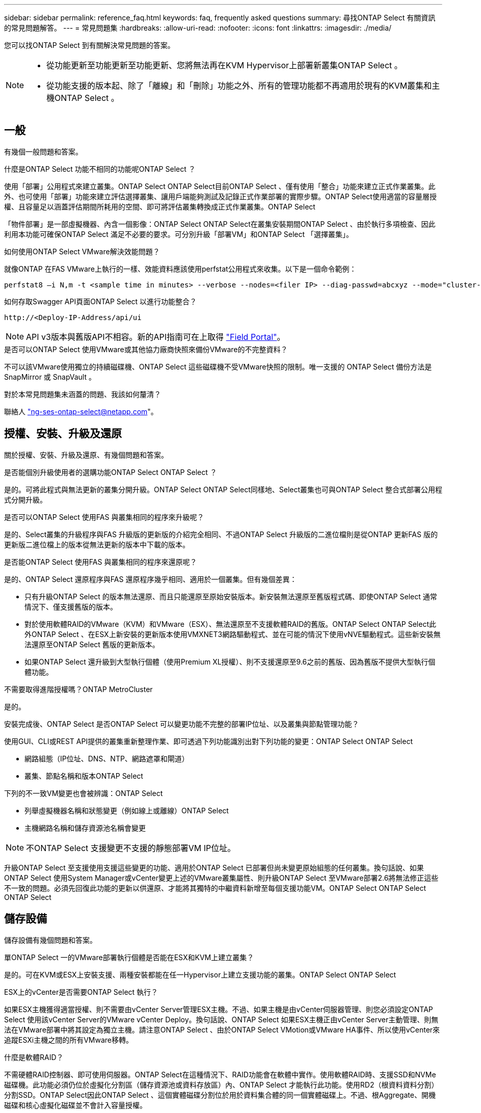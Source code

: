 ---
sidebar: sidebar 
permalink: reference_faq.html 
keywords: faq, frequently asked questions 
summary: 尋找ONTAP Select 有關資訊的常見問題解答。 
---
= 常見問題集
:hardbreaks:
:allow-uri-read: 
:nofooter: 
:icons: font
:linkattrs: 
:imagesdir: ./media/


[role="lead"]
您可以找ONTAP Select 到有關解決常見問題的答案。

[NOTE]
====
* 從功能更新至功能更新至功能更新、您將無法再在KVM Hypervisor上部署新叢集ONTAP Select 。
* 從功能支援的版本起、除了「離線」和「刪除」功能之外、所有的管理功能都不再適用於現有的KVM叢集和主機ONTAP Select 。


====


== 一般

有幾個一般問題和答案。

.什麼是ONTAP Select 功能不相同的功能呢ONTAP Select ？
使用「部署」公用程式來建立叢集。ONTAP Select ONTAP Select目前ONTAP Select 、僅有使用「整合」功能來建立正式作業叢集。此外、也可使用「部署」功能來建立評估選擇叢集、讓用戶端能夠測試及記錄正式作業部署的實際步驟。ONTAP Select使用適當的容量層授權、且容量足以涵蓋評估期間所耗用的空間、即可將評估叢集轉換成正式作業叢集。ONTAP Select

「物件部署」是一部虛擬機器、內含一個影像：ONTAP Select ONTAP Select在叢集安裝期間ONTAP Select 、由於執行多項檢查、因此利用本功能可確保ONTAP Select 滿足不必要的要求。可分別升級「部署VM」和ONTAP Select 「選擇叢集」。

.如何使用ONTAP Select VMware解決效能問題？
就像ONTAP 在FAS VMware上執行的一樣、效能資料應該使用perfstat公用程式來收集。以下是一個命令範例：

[listing]
----
perfstat8 –i N,m -t <sample time in minutes> --verbose --nodes=<filer IP> --diag-passwd=abcxyz --mode="cluster-mode" > <name of output file>
----
.如何存取Swagger API頁面ONTAP Select 以進行功能整合？
[listing]
----
http://<Deploy-IP-Address/api/ui
----

NOTE: API v3版本與舊版API不相容。新的API指南可在上取得 https://library.netapp.com/ecm/ecm_download_file/ECMLP2845694["Field Portal"]。

.是否可以ONTAP Select 使用VMware或其他協力廠商快照來備份VMware的不完整資料？
不可以該VMware使用獨立的持續磁碟機、ONTAP Select 這些磁碟機不受VMware快照的限制。唯一支援的 ONTAP Select 備份方法是 SnapMirror 或 SnapVault 。

.對於本常見問題集未涵蓋的問題、我該如何釐清？
聯絡人 link:mailto:ng-ses-ontap-select@netapp.com["ng-ses-ontap-select@netapp.com"]。



== 授權、安裝、升級及還原

關於授權、安裝、升級及還原、有幾個問題和答案。

.是否能個別升級使用者的選購功能ONTAP Select ONTAP Select ？
是的。可將此程式與無法更新的叢集分開升級。ONTAP Select ONTAP Select同樣地、Select叢集也可與ONTAP Select 整合式部署公用程式分開升級。

.是否可以ONTAP Select 使用FAS 與叢集相同的程序來升級呢？
是的、Select叢集的升級程序與FAS 升級版的更新版的介紹完全相同、不過ONTAP Select 升級版的二進位檔則是從ONTAP 更新FAS 版的更新版二進位檔上的版本從無法更新的版本中下載的版本。

.是否能ONTAP Select 使用FAS 與叢集相同的程序來還原呢？
是的、ONTAP Select 還原程序與FAS 還原程序幾乎相同、適用於一個叢集。但有幾個差異：

* 只有升級ONTAP Select 的版本無法還原、而且只能還原至原始安裝版本。新安裝無法還原至舊版程式碼、即使ONTAP Select 通常情況下、僅支援舊版的版本。
* 對於使用軟體RAID的VMware（KVM）和VMware（ESX）、無法還原至不支援軟體RAID的舊版。ONTAP Select ONTAP Select此外ONTAP Select 、在ESX上新安裝的更新版本使用VMXNET3網路驅動程式、並在可能的情況下使用vNVE驅動程式。這些新安裝無法還原至ONTAP Select 舊版的更新版本。
* 如果ONTAP Select 還升級到大型執行個體（使用Premium XL授權）、則不支援還原至9.6之前的舊版、因為舊版不提供大型執行個體功能。


.不需要取得進階授權嗎？ONTAP MetroCluster
是的。

.安裝完成後、ONTAP Select 是否ONTAP Select 可以變更功能不完整的部署IP位址、以及叢集與節點管理功能？
使用GUI、CLI或REST API提供的叢集重新整理作業、即可透過下列功能識別出對下列功能的變更：ONTAP Select ONTAP Select

* 網路組態（IP位址、DNS、NTP、網路遮罩和閘道）
* 叢集、節點名稱和版本ONTAP Select


下列的不一致VM變更也會被辨識：ONTAP Select

* 列舉虛擬機器名稱和狀態變更（例如線上或離線）ONTAP Select
* 主機網路名稱和儲存資源池名稱會變更



NOTE: 不ONTAP Select 支援變更不支援的靜態部署VM IP位址。

升級ONTAP Select 至支援使用支援這些變更的功能、適用於ONTAP Select 已部署但尚未變更原始組態的任何叢集。換句話說、如果ONTAP Select 使用System Manager或vCenter變更上述的VMware叢集屬性、則升級ONTAP Select 至VMware部署2.6將無法修正這些不一致的問題。必須先回復此功能的更新以供還原、才能將其獨特的中繼資料新增至每個支援功能VM。ONTAP Select ONTAP Select ONTAP Select



== 儲存設備

儲存設備有幾個問題和答案。

.單ONTAP Select 一的VMware部署執行個體是否能在ESX和KVM上建立叢集？
是的。可在KVM或ESX上安裝支援、兩種安裝都能在任一Hypervisor上建立支援功能的叢集。ONTAP Select ONTAP Select

.ESX上的vCenter是否需要ONTAP Select 執行？
如果ESX主機獲得適當授權、則不需要由vCenter Server管理ESX主機。不過、如果主機是由vCenter伺服器管理、則您必須設定ONTAP Select 使用該vCenter Server的VMware vCenter Deploy。換句話說、ONTAP Select 如果ESX主機正由vCenter Server主動管理、則無法在VMware部署中將其設定為獨立主機。請注意ONTAP Select 、由於ONTAP Select VMotion或VMware HA事件、所以使用vCenter來追蹤ESXi主機之間的所有VMware移轉。

.什麼是軟體RAID？
不需硬體RAID控制器、即可使用伺服器。ONTAP Select在這種情況下、RAID功能會在軟體中實作。使用軟體RAID時、支援SSD和NVMe磁碟機。此功能必須仍位於虛擬化分割區（儲存資源池或資料存放區）內、ONTAP Select 才能執行此功能。使用RD2（根資料資料分割）分割SSD。ONTAP Select因此ONTAP Select 、這個實體磁碟分割位於用於資料集合體的同一個實體磁碟上。不過、根Aggregate、開機磁碟和核心虛擬化磁碟並不會計入容量授權。

所有AFF/FAS上可用的RAID方法也可供ONTAP Select VMware使用。這包括RAID 4 RAID DP 、效能不均和RAID-TEC 不含SSD的最小數量視所選的RAID組態類型而定。最佳實務做法至少需要一部備援磁碟機。備用磁碟和同位元檢查磁碟不會計入容量授權。

.軟體RAID與硬體RAID組態有何不同？
軟體RAID是ONTAP 整個過程中的一層。軟體RAID提供更多管理控制、因為實體磁碟機已分割成ONTAP Select 實體磁碟、並可作為支援該虛擬機器的原始磁碟使用。雖然使用硬體RAID時、通常只有一個大型LUN可供使用、然後再將其分割出來、以建立ONTAP Select 在VMware內部可見的VMDISK。軟體RAID可作為選項使用、而不需使用硬體RAID。

軟體RAID的部分需求如下：

* 支援ESX和KVM（ONTAP Select 不含於VMware版9.10.1之前）
* 支援的實體磁碟大小：200GB–32TB
* 僅在DAS組態上受支援
* 支援SSD或NVMe
* 需要Premium或Premium XL ONTAP Select 不含授權
* 硬體RAID控制器應不存在或停用、或應以SAS HBA模式運作
* 以專用LUN為基礎的LVM儲存資源池或資料存放區必須用於系統磁碟：核心傾印、開機/NVRAM和資料中心。


.支援KVM的支援多個NIC綁定嗎？ONTAP Select
在KVM上安裝時、您必須使用單一連結和單一橋接器。具有兩個或四個實體連接埠的主機應具有相同連結中的所有連接埠。

.如何針對Hypervisor主機中故障的實體磁碟或NIC回報或警示功能？ONTAP Select此資訊是從Hypervisor擷取、還是應該在Hypervisor層級設定監控？ONTAP Select
使用硬體RAID控制器時ONTAP Select 、大部分情況下不知道底層伺服器的問題。如果伺服器是根據我們的最佳實務做法進行設定、則應該存在一定數量的備援。我們建議使用RAID 5/6來防止磁碟機故障。對於軟體RAID組態、ONTAP 由於有備用磁碟機、所以由支援團隊負責發出磁碟故障警示、並開始重建磁碟機。

您至少應使用兩個實體NIC、以避免網路層發生單點故障。NetApp建議資料、管理及內部連接埠群組採用NIC群組和連結、並在群組或連結中設定兩個以上的上行鏈路。此類組態可確保在發生上行鏈路故障時、虛擬交換器會將流量從故障上行鏈路移至NIC群組中的正常上行鏈路。如需建議網路組態的詳細資訊、請參閱 link:reference_plan_best_practices.html#networking["最佳實務做法摘要：網路"]。

所有其他錯誤均由ONTAP 不含節點或四節點叢集的情形下由NetApp資源管理系統處理。如果Hypervisor伺服器需要更換、ONTAP Select 而需使用新伺服器重新組裝、請聯絡NetApp技術支援部門。

.支援哪些最大資料存放區大小ONTAP Select ？
包括vSAN在內的所有組態均可支援每ONTAP Select 個節點400TB的儲存容量。

在大於支援最大大小的資料存放區上安裝時、您必須在產品設定期間使用容量上限。

.如何增加ONTAP Select 一個節點的容量？
支援在一個節點上進行容量擴充作業的儲存新增工作流程。ONTAP Select ONTAP Select您可以使用相同資料存放區的空間（如果仍有可用空間）來擴充管理中的儲存設備、或是從個別的資料存放區新增空間。不支援將本機資料存放區與遠端資料存放區混合在同一個集合體中。

儲存新增功能也支援軟體RAID。不過、在軟體RAID的情況下、ONTAP Select 必須將額外的實體磁碟機新增至該功能。在這種情況下、儲存設備的新增功能與管理FAS 一個堆集區或AFF 一個堆集區類似。使用ONTAP Select 軟體RAID將儲存設備新增至節點時、必須考慮RAID群組大小和磁碟機大小。

.支援vSAN或外部陣列類型的資料存放區嗎？ONTAP Select
適用於ESX的VMware部署與支援使用vSAN或外部陣列類型的資料存放區來設定用於其儲存集區的VMware ESX支援VMware單節點叢集。ONTAP Select ONTAP Select ONTAP Select

適用於KVM的支援使用共享邏輯儲存資源池類型、在外部陣列上設定支援使用一套功能的不支援任何功能的單節點叢集。ONTAP Select ONTAP Select ONTAP Select儲存資源池可以以iSCSI或FC/FCoE為基礎。不支援其他類型的儲存資源池。

支援共享儲存設備上的多節點HA叢集。

.支援vSAN上的多節點叢集或其他共享外部儲存設備（包括部分HCI堆疊）嗎？ONTAP Select
ESX和KVM均支援使用外部儲存設備（多節點vNAS）的多節點叢集。不支援在同一個叢集中混用Hypervisor。共享儲存設備上的HA架構仍暗示HA配對中的每個節點都有其合作夥伴資料的鏡射複本。然而、多節點叢集卻能帶來ONTAP 不中斷營運的好處、而非依賴VMware HA或KVM Live Motion的單節點叢集。

儘管ONTAP Select 在ONTAP Select 同一部主機上支援多個支援的支援功能、但在ONTAP Select 建立叢集期間、不允許這些執行個體成為同一個支援叢集的一部分。對於ESX環境、NetApp建議建立VM反關聯規則、使VMware HA不會嘗試將多ONTAP Select 個VMware VM從同ONTAP Select 一個VMware叢集移轉到單一ESX主機上。此外、ONTAP Select 如果Sfor Deploy偵測到管理（使用者啟動）vMotion或ONTAP Select 即時移轉某個物件VM、導致違反我們的最佳實務做法、例如兩ONTAP Select 個以相同實體主機結尾的物件節點、 部署在部署GUI和記錄中張貼警示。ONTAP Select唯有透過叢集更新作業、才能讓非功能性部署人員知道其所在的位置、這是由更新叢集管理員手動執行的作業。ONTAP Select ONTAP Select ONTAP Select在支援主動監控的情況下、無法使用ONTAP Select 功能進行非功能性部署、而且警示只能透過部署GUI或記錄顯示。換句話說、此警示無法轉送到集中式監控基礎架構。

.此功能是否支援VMware的NSX VXLAN？ONTAP Select
支援NSX-V VXLAN連接埠群組。若為多節點HA（包括ONTAP MetroCluster SfingSDS）、請務必將內部網路MTU設定在7500到8900之間（而非9000）、以因應VXLAN的負荷。內部網路MTU可在ONTAP Select 叢集部署期間以「功能不整合」進行設定。

.支援KVM即時移轉嗎？ONTAP Select
在外部陣列儲存資源池上執行的支援虛擬機器可支援虛擬即時移轉。ONTAP Select

.vSAN自動對焦是否需要ONTAP Select 使用功能升級版？
否、無論外部陣列或vSAN組態是否全部為Flash、均可支援所有版本。

.支援哪些vSAN FTT/FTM設定？
Select VM會繼承vSAN資料存放區儲存原則、而且不會限制FT/FTM設定。不過請注意ONTAP Select 、根據FTT/FTM設定、不只能大幅大於設定期間所設定的容量。使用設定期間建立的密集、零化VMDK。ONTAP Select為了避免影響使用相同共享資料存放區的其他VM、請務必在資料存放區中提供足夠的可用容量、以容納從Select容量和FTT/FTM設定衍生的真正Select VM大小。

.如果多ONTAP Select 個支援的節點是不同Select叢集的一部分、是否可以在同一部主機上執行？
只ONTAP Select 要這些節點不是同ONTAP Select 一個叢集的一部分、就能在同一部主機上設定多個支援vNAS組態的支援節點。DAS組態不支援此功能、因為ONTAP Select 同一實體主機上的多個支援節點會競相存取RAID控制器。

.您是否可以讓一部具備單一10GE連接埠執行ONTAP Select 功能的主機同時執行ESX和KVM？
您可以使用單一10GE連接埠來連線至外部網路。不過、NetApp建議您僅在受限制的小型環境中使用此功能。ESX和KVM均支援此功能。

.您還需要執行哪些其他程序、才能在KVM上執行即時移轉？
您必須在參與即時移轉的每個主機上安裝並執行開放原始碼CLVM和心臟起搏器（PC）元件。這是存取每個主機上相同磁碟區群組的必要條件。



== vCenter

VMware vCenter有幾個問題與解答。

.如何與vCenter進行通訊、以及應開啟哪些防火牆連接埠ONTAP Select ？
利用VMware VIX API與vCenter和/或ESX主機進行通訊。ONTAP SelectVMware文件指出、與vCenter Server或ESX主機的初始連線是使用TCP連接埠443上的HTTPS / SOAP來完成。這是透過TLS/SSL進行安全HTTP的連接埠。其次、會在TCP連接埠902的套接字上開啟ESX主機的連線。透過此連線傳輸的資料會以SSL加密。此外ONTAP Select 、支援功能可發出「ping」命令、驗證是否有ESX主機在您指定的IP位址上回應。

此外、還必須能夠與下列的節點和叢集管理IP位址進行通訊：ONTAP Select ONTAP Select

* Ping
* SSH（連接埠22）
* SSL（連接埠443）


針對雙節點叢集、ONTAP Select 將叢集信箱託管在功能上。每ONTAP Select 個支援節點都必須ONTAP Select 能夠透過iSCSI（連接埠3260）進行支援。

對於多節點叢集、內部網路必須完全開啟（無NAT或防火牆）。

.什麼vCenter權限ONTAP Select 可讓您部署以建立ONTAP Select VMware叢集？
此處提供所需的vCenter權限清單： link:reference_plan_ots_vcenter.html["VMware vCenter伺服器"]。

.什麼是vCenter部署外掛程式？
您可以將ONTAP Select vCenter伺服器中的「VMware vCenter部署」功能與ONTAP Select 「VMware vCenter部署」外掛程式整合。請注意、外掛程式並不會取代ONTAP Select 「更新部署」。而ONTAP Select 非在背景中部署、vCenter管理員可利用ONTAP Select 外掛程式來叫用大部分的「VMware部署」功能。部分ONTAP Select 的功能部署作業只能使用CLI進行。

.有多少ONTAP Select 個可在一個vCenter伺服器上註冊外掛程式的VMware vCenter部署VM？
只有一個ONTAP Select VMware vCenter部署VM可以在特定的vCenter伺服器上登錄其外掛程式。

.什麼是ONTAP Select VMware vCenter插件的優勢？
外掛程式可讓vCenter管理員和IT通才使用ONTAP Select vCenter HTML5 GUI來建立VMware叢集。請注意、不支援Flash vCenter GUI。

此外ONTAP Select 、它也允許使用vCenter RBAC進行驗證。獲授予vCenter使用ONTAP Select 此功能的使用者、其vCenter帳戶會對應ONTAP Select 至該部署管理使用者。下列檔案可做為基本稽核記錄、以記錄每項作業的使用者ID：ONTAP Select

[listing]
----
nginx_access.log
----


== HA和叢集

有幾個問題和答案涉及HA配對和叢集。

.四節點、六節點或八節點叢集與雙節點ONTAP Select 的不二之處為何？
不像ONTAP Select 以供選擇的四節點、六節點和八節點叢集、以供選擇使用以整合虛擬機器來建立叢集、雙節點叢集會持續仰賴ONTAP Select 以供HA仲裁使用的功能為基礎的功能來部署虛擬機器。如果ONTAP Select 無法使用此功能、就會停用容錯移轉服務。

.什麼是MetroCluster SDS？
不只是NetApp的「恢復營運不中斷」解決方案、更低成本的同步複寫選項。MetroCluster MetroCluster不像NetApp的《混合式Flash》、《支援雲端的NetApp私有儲存設備》、《NetApp支援雲端的私有儲存設備》、以及《NetApp支援》（NetApp）技術、這項功能只能搭配ONTAP Select 使用。MetroCluster FAS AFF FlexArray

.不只是NetApp的功能、哪些地方的不一樣？MetroCluster MetroCluster
支援同步複寫解決方案的不只是NetApp的解決方案、MetroCluster MetroCluster然而、主要差異在於所支援的距離（約10公里與300公里）、以及連線類型（僅支援IP網路、而非FC與IP）。

.雙節點ONTAP Select 的不二叢集與雙節點ONTAP MetroCluster 的不二化SDS有何不同？
雙節點叢集定義為叢集、其中兩個節點位於同一個資料中心、彼此相距300公尺以內。一般而言、兩個節點都有上行鏈路可連至同一個網路交換器、或是透過交換器間連結連線的一組網路交換器。

雙節點MetroCluster 的ESDSDS定義為實體分隔節點的叢集（不同的空間、不同的建築物或不同的資料中心）、且每個節點的上行鏈路連線都連接至不同的網路交換器。雖然不需要專用硬體、但環境應支援一組最低的延遲需求（5毫秒RTT和5毫秒的不穩定性、最大值為10毫秒）和實體距離（10公里）MetroCluster 。

不含SDS是一項頂級功能、需要Premium或Premium XL授權。MetroClusterPremium授權可支援建立中小型VM、以及HDD和SSD媒體。支援所有這些組態。

.不需要本機儲存（DAS）才能使用此功能？ONTAP MetroCluster
支援所有類型的儲存組態（DAS和vNAS）ONTAP MetroCluster 。

.支援軟體RAID嗎ONTAP MetroCluster ？
是的、KVM和ESX上的SSD媒體均支援軟體RAID。

.支援SSD和轉動媒體的不支援使用支援的不支援？ONTAP MetroCluster
是的、雖然需要Premium授權、但此授權同時支援中小型VM、SSD和旋轉式媒體。

.支援四節點和較大叢集大小的支援嗎？ONTAP MetroCluster
否、只能將具有「內建器」的雙節點叢集設定為MetroCluster 「僅限」。

.什麼是ONTAP MetroCluster 關於「介紹SDS」的要求？
要求如下：

* 三個資料中心（一個用於ONTAP Select 「支援程式」、一個用於每個節點）。
* 5毫秒RTT和5毫秒的抖動、最大總長度為10毫秒、ONTAP Select 而整個實體距離則為10公里。
* 125MS RTT、ONTAP Select 以及介於兩端部署調解器和ONTAP Select 每個節點之間的最低5Mbps頻寬。
* Premium或Premium XL授權。


.支援VMotion或VMware HA嗎ONTAP Select ？
執行於vSAN資料存放區或外部陣列資料存放區（也就是vNAS部署）的VMware vCenter可支援VMotion、DRS及VMware HA功能。ONTAP Select

.支援Storage VMotion嗎ONTAP Select ？
所有組態均支援Storage VMotion、包括單節點和多節點ONTAP Select 的支援、以及ONTAP Select 部署虛擬機器的支援。Storage VMotion可用於在ONTAP Select 不同的VMFS版本（例如VMFS 5到VMFS 6）之間移轉功能不全ONTAP Select 或功能不全的虛擬機器、但不受此使用案例限制。最佳實務做法是在啟動Storage VMotion作業之前先關閉VM。完成Storage VMotion作業後、必須執行下列作業：ONTAP Select

[listing]
----
cluster refresh
----
請注意、不支援在不同類型的資料存放區之間執行Storage VMotion作業。換句話說、不支援NFS類型資料存放區與VMFS資料存放區之間的Storage VMotion作業。一般而言、不支援外部資料存放區與DAS資料存放區之間的Storage VMotion作業。

.在不同的vSwitch和/或隔離的實體連接埠上、ONTAP Select 以及/或使用ESX主機之間的點對點IP纜線、可以在不同時節點之間執行HA流量嗎？
不支援這些組態。不知道實體網路上行鏈路傳輸用戶端流量的狀態。ONTAP Select因此ONTAP Select 、利用HA活動訊號來確保用戶端和同儕可同時存取VM。當實體連線中斷時、HA活動訊號遺失會自動容錯移轉至其他節點、這是所需的行為。

在個別實體基礎架構上隔離HA流量、可能會導致Select VM能夠與其對等端點通訊、但無法與其用戶端通訊。如此可避免自動HA程序、並在呼叫手動容錯移轉之前導致資料無法使用。



== 中介服務

與中介服務有關的問題與解答有幾個。

.什麼是「中保」服務？
雙節點叢集持續仰賴ONTAP Select 以需求為基礎的功能來部署VM、以達到HA仲裁的要求。參與雙節點HA仲裁協商的功能為「部署虛擬機器」、標示為「協調器虛擬機器」ONTAP Select 。

.「訊務員」服務是否可以遠端進行？
是的。充當兩節點HA配對的「內建工具」的「部署」可支援高達500ms RTT的WAN延遲、且最低頻寬必須為5Mbps。ONTAP Select

.「訊務員」服務使用什麼傳輸協定？
中保流量是iSCSI、來源於ONTAP Select 不支援節點管理IP位址、並終止ONTAP Select 於不支援的IP位址上。請注意ONTAP Select 、使用雙節點叢集時、您無法將IPv6用於靜態節點管理IP位址。

.我可以在多個雙節點HA叢集上使用一項內建程式服務嗎？
是的。每ONTAP Select 個部署虛擬機器都能做為通用的調解器服務、最多可容納100 ONTAP Select 個雙節點的叢集。

.部署後、能否變更「資訊管理器」服務位置？
是的。您可以使用另一個ONTAP Select 支援功能的虛擬機器來裝載「資訊管理器」服務。

.支援使用（或不使用）媒體器的延伸叢集嗎？ONTAP Select
在延伸的HA部署模式中、只支援使用「媒體工具」的雙節點叢集。
